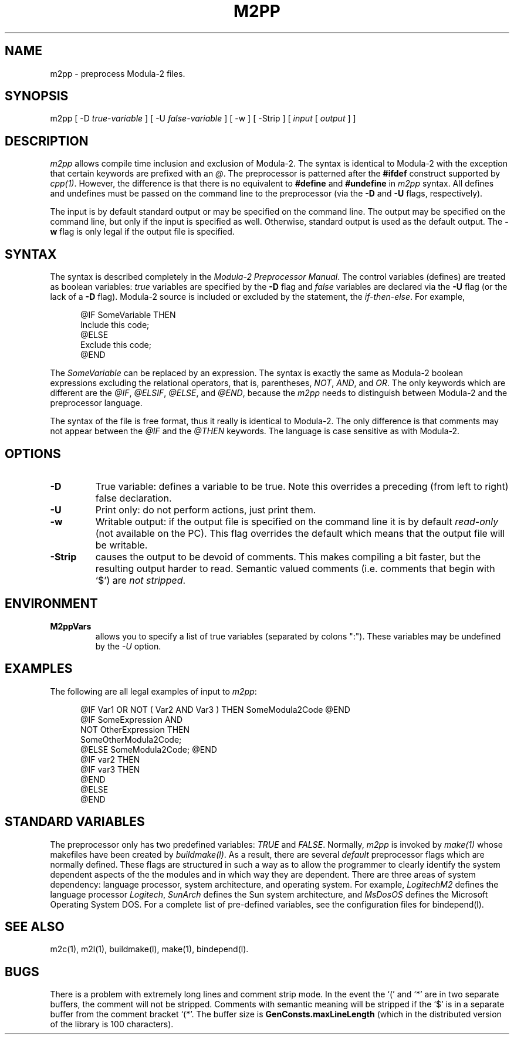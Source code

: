 .TH M2PP 1L  "2 September 1987"
.       \" LS - listing start
.de LS
.in +.5i
.sp
.nf
.na
..
.       \" LE - listing end
.de LE
.sp
.in -.5i
.ft \\n(PQ
.fi
.ad
..
.SH NAME
m2pp \- preprocess Modula\-2 files.
.SH SYNOPSIS
m2pp [ \-D \fItrue\-variable\fP ] [ \-U \fIfalse\-variable\fP ] [ \-w ] \
[ \-Strip ] [ \fIinput\fP [ \fIoutput\fP ] ]
.SH DESCRIPTION
.IX  m2pp  ""  "\fLm2pp\fP \(em preprocess Modula-2 files."
.IX  files  "m2pp command"  files  "*.mpp" files "*.dpp"
\fIm2pp\fP allows compile time inclusion and exclusion of Modula-2. 
The syntax is identical to Modula\-2 with the exception that certain
keywords are prefixed with an \fI@\fP.  The preprocessor is patterned
after the \fB#ifdef\fP construct supported by \fIcpp(1)\fP.  However,
the difference is that there is no equivalent to \fB#define\fP and
\fB#undefine\fP in \fIm2pp\fP syntax.  All defines and undefines 
must be passed on the command line to the preprocessor 
(via the \fB-D\fP and \fB-U\fP flags, respectively).
.LP
The input is by default standard output or may be specified on the command line.
The output may be specified on the command line, but only if the input is
specified as well.  Otherwise, standard output is used as the default output.
The \fB\-w\fP flag is only legal if the output file is specified.
.SH SYNTAX
The syntax is described completely in the \fIModula\-2 Preprocessor Manual\fP. 
The control variables (defines) are treated as boolean variables:
\fItrue\fP variables are specified by the \fB\-D\fP flag and 
\fIfalse\fP variables are declared via the \fB\-U\fP flag (or the
lack of a \fB\-D\fP flag).  Modula-2 source is included or excluded
by the statement, the \fIif\-then\-else\fP.  For example,
.LS
@IF SomeVariable THEN
    Include this code;
@ELSE
    Exclude this code;
@END
.LE
The \fISomeVariable\fP can be replaced by an expression.  The syntax
is exactly the same as Modula-2 boolean expressions excluding the 
relational operators, that is, parentheses, \fINOT\fP, \fIAND\fP,
and \fIOR\fP.  The only keywords which are different are the
\fI@IF\fP, \fI@ELSIF\fP, \fI@ELSE\fP, 
and \fI@END\fP, because the \fIm2pp\fP needs
to distinguish between Modula-2 and the preprocessor language.
.LP
The syntax of the file is free format, thus it really is identical to
Modula-2.  The only difference is that comments may not appear between
the \fI@IF\fP and the \fI@THEN\fP keywords.  The language is case
sensitive as with Modula-2.
.SH OPTIONS
.TP
\fB\-D\fP
True variable: defines a variable to be true.  Note this overrides
a preceding (from left to right) false declaration.
.TP
\fB\-U\fP
Print only: do not perform actions, just print them.
.TP
\fB\-w\fP
Writable output: if the output file is specified on the command line
it is by default \fIread-only\fP (not available on the PC).  This flag
overrides the default which means that the output file will be writable.
.TP
\fB\-Strip\fP
causes the output to be devoid of comments.  This makes compiling
a bit faster, but the resulting output harder to read.  Semantic valued
comments (i.e. comments that begin with `$') are \fInot stripped\fP.
.SH ENVIRONMENT
.TP
\fBM2ppVars\fP
allows you to specify a list of true variables (separated by colons ":").
These variables may be undefined by the \fI\-U\fP option.
.SH EXAMPLES
.LP
The following are all legal examples of input to \fIm2pp\fP:
.LS
@IF Var1   OR   NOT ( Var2 AND Var3 ) THEN SomeModula2Code @END
@IF SomeExpression AND 
    NOT OtherExpression THEN
SomeOtherModula2Code;
@ELSE SomeModula2Code; @END
@IF var2 THEN
    @IF var3 THEN
    @END
@ELSE
@END
.LE
.SH "STANDARD VARIABLES"
The preprocessor only has two predefined variables: \fITRUE\fP and
\fIFALSE\fP.  Normally, \fIm2pp\fP is invoked by \fImake(1)\fP whose
makefiles have been created by \fIbuildmake(l)\fP.  As a result,
there are several \fIdefault\fP preprocessor flags which are normally
defined.  These flags are structured in such a way as to allow the
programmer to clearly identify the system dependent aspects of the
the modules and in which way they are dependent.  There are three
areas of system dependency: language processor, system architecture,
and operating system.  For example, \fILogitechM2\fP defines the
language processor \fILogitech\fP, \fISunArch\fP defines the 
Sun system architecture, and \fIMsDosOS\fP defines the Microsoft
Operating System DOS.  For a complete list of pre-defined
variables, see the configuration files for bindepend(l).
.SH "SEE ALSO"
m2c(1), m2l(1), buildmake(l), make(1), bindepend(l).
.SH BUGS
There is a problem with extremely long lines and comment strip mode.
In the event the `(' and `*' are in two separate buffers,
the comment will not be stripped.  Comments with semantic meaning will
be stripped if the `$' is in a separate buffer from the comment
bracket `(*'.  The buffer size is 
\fBGenConsts.maxLineLength\fP (which in the distributed version of
the library is 100 characters).
